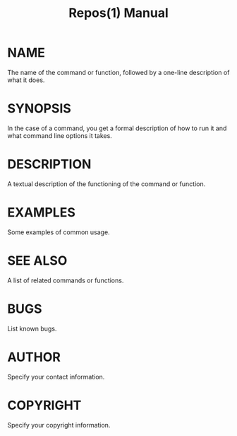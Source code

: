 #+TITLE: Repos(1) Manual
* NAME
The name of the command or function, followed by a one-line description of what it does.
* SYNOPSIS
In the case of a command, you get a formal description of how to run it and what command line options it takes.
* DESCRIPTION
A textual description of the functioning of the command or function.
* EXAMPLES
Some examples of common usage.
* SEE ALSO
A list of related commands or functions.
* BUGS
List known bugs.
* AUTHOR
Specify your contact information.
* COPYRIGHT
Specify your copyright information.
